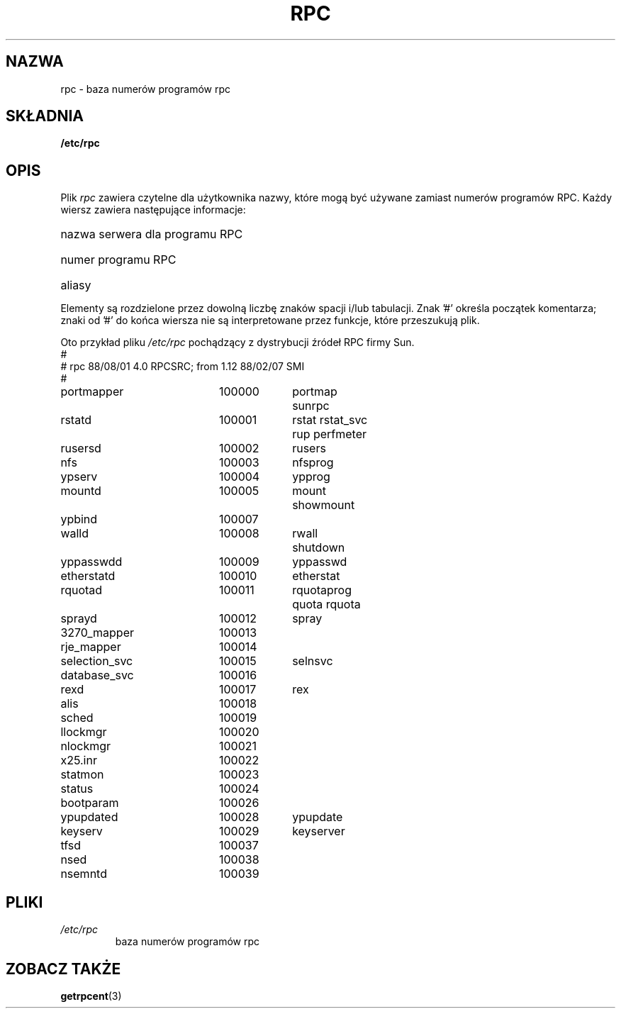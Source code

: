 .\" @(#)rpc.5	2.2 88/08/03 4.0 RPCSRC; from 1.4 87/11/27 SMI;
.\"
.\" Translation: Andrzej M. Krzysztofowicz <ankry@mif.pg.gda.pl>, Mar 2002,
.\"              manpages 1.48
.\"
.TH RPC 5  1985-09-26 
.SH NAZWA
rpc \- baza numerów programów rpc
.SH SKŁADNIA
.B /etc/rpc
.SH OPIS
Plik
.I rpc
zawiera czytelne dla użytkownika nazwy, które mogą być używane zamiast numerów
programów RPC. Każdy wiersz zawiera następujące informacje:
.HP 10
nazwa serwera dla programu RPC
.br
.ns
.HP 10
numer programu RPC
.br
.ns
.HP 10
aliasy
.LP
Elementy są rozdzielone przez dowolną liczbę znaków spacji i/lub tabulacji.
Znak '#' określa początek komentarza; znaki od '#' do końca wiersza nie są
interpretowane przez funkcje, które przeszukują plik.
.LP
Oto przykład pliku \fI/etc/rpc\fP pochądzący z dystrybucji źródeł RPC firmy
Sun.
.nf
.ta 1.5i +0.5i +1.0i +1.0i
#
# rpc 88/08/01 4.0 RPCSRC; from 1.12   88/02/07 SMI
#
portmapper		100000	portmap sunrpc
rstatd		100001	rstat rstat_svc rup perfmeter
rusersd		100002	rusers
nfs		100003	nfsprog
ypserv		100004	ypprog
mountd		100005	mount showmount
ypbind		100007
walld		100008	rwall shutdown
yppasswdd		100009	yppasswd
etherstatd		100010	etherstat
rquotad		100011	rquotaprog quota rquota
sprayd		100012	spray
3270_mapper		100013
rje_mapper		100014
selection_svc		100015	selnsvc
database_svc		100016
rexd		100017	rex
alis		100018
sched		100019
llockmgr		100020
nlockmgr		100021
x25.inr		100022
statmon		100023
status		100024
bootparam		100026
ypupdated		100028	ypupdate
keyserv		100029	keyserver
tfsd		100037 
nsed		100038
nsemntd		100039
.fi
.DT
.SH PLIKI
.TP
.I /etc/rpc
baza numerów programów rpc
.SH "ZOBACZ TAKŻE"
.BR getrpcent (3)
